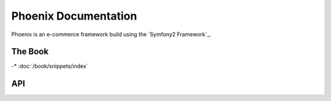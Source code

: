 Phoenix Documentation
====================

Phoenix is an e-commerce framework build using the `Symfony2 Framework`_.


The Book
--------

-* :doc:`/book/snippets/index`

API
-------------

